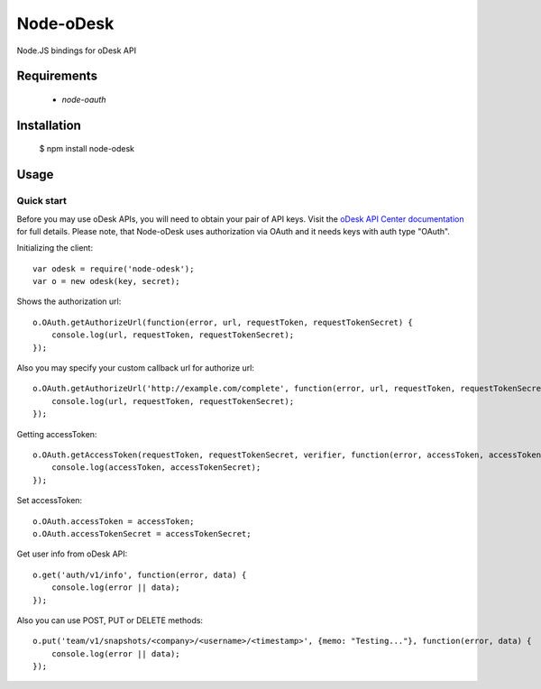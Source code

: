 ===========
Node-oDesk
===========

Node.JS bindings for oDesk API

Requirements
============

    * `node-oauth`

Installation
============

    $ npm install node-odesk

Usage
=====

Quick start
-----------

Before you may use oDesk APIs, you will need to obtain your pair of API keys.
Visit the `oDesk API Center documentation <http://developers.odesk.com/Authentication#authentication>`_
for full details. Please note, that Node-oDesk uses authorization via OAuth and it needs keys with auth type "OAuth".

Initializing the client::

    var odesk = require('node-odesk');
    var o = new odesk(key, secret);

Shows the authorization url::

    o.OAuth.getAuthorizeUrl(function(error, url, requestToken, requestTokenSecret) {
        console.log(url, requestToken, requestTokenSecret);
    });

Also you may specify your custom callback url for authorize url::

    o.OAuth.getAuthorizeUrl('http://example.com/complete', function(error, url, requestToken, requestTokenSecret) {
        console.log(url, requestToken, requestTokenSecret);
    });

Getting accessToken::

    o.OAuth.getAccessToken(requestToken, requestTokenSecret, verifier, function(error, accessToken, accessTokenSecret) {
        console.log(accessToken, accessTokenSecret);
    });

Set accessToken::

    o.OAuth.accessToken = accessToken;
    o.OAuth.accessTokenSecret = accessTokenSecret;

Get user info from oDesk API::

    o.get('auth/v1/info', function(error, data) {
        console.log(error || data);
    });

Also you can use POST, PUT or DELETE methods::

    o.put('team/v1/snapshots/<company>/<username>/<timestamp>', {memo: "Testing..."}, function(error, data) {
        console.log(error || data);
    });
